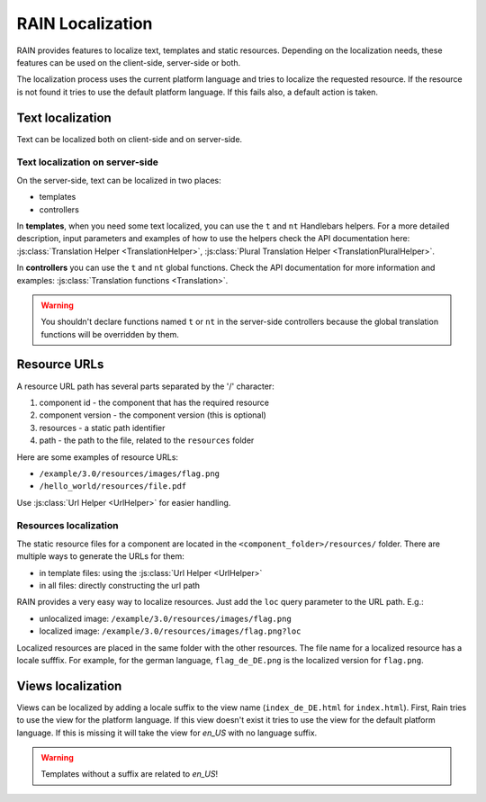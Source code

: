 =================
RAIN Localization
=================

RAIN provides features to localize text, templates and static resources. Depending on the
localization needs, these features can be used on the client-side, server-side or both.

The localization process uses the current platform language and tries to localize the requested
resource. If the resource is not found it tries to use the default platform language. If this
fails also, a default action is taken.

-----------------
Text localization
-----------------

Text can be localized both on client-side and on server-side.

^^^^^^^^^^^^^^^^^^^^^^^^^^^^^^^^
Text localization on server-side
^^^^^^^^^^^^^^^^^^^^^^^^^^^^^^^^

On the server-side, text can be localized in two places:

- templates
- controllers

In **templates**, when you need some text localized, you can use the ``t`` and ``nt`` Handlebars
helpers. For a more detailed description, input parameters and examples of how to use the helpers
check the API documentation here: :js:class:`Translation Helper <TranslationHelper>`,
:js:class:`Plural Translation Helper <TranslationPluralHelper>`.

In **controllers** you can use the ``t`` and ``nt`` global functions. Check the API documentation
for more information and examples: :js:class:`Translation functions <Translation>`.

.. warning::

    You shouldn't declare functions named ``t`` or ``nt`` in the server-side controllers because
    the global translation functions will be overridden by them.

-------------
Resource URLs
-------------

A resource URL path has several parts separated by the '/' character:

1. component id - the component that has the required resource
2. component version - the component version (this is optional)
3. resources - a static path identifier
4. path - the path to the file, related to the ``resources`` folder

Here are some examples of resource URLs:

- ``/example/3.0/resources/images/flag.png``
- ``/hello_world/resources/file.pdf``

Use :js:class:`Url Helper <UrlHelper>` for easier handling.

^^^^^^^^^^^^^^^^^^^^^^
Resources localization
^^^^^^^^^^^^^^^^^^^^^^

The static resource files for a component are located in the ``<component_folder>/resources/``
folder. There are multiple ways to generate the URLs for them:

- in template files: using the :js:class:`Url Helper <UrlHelper>`
- in all files: directly constructing the url path

RAIN provides a very easy way to localize resources. Just add the ``loc`` query parameter to the
URL path. E.g.:

- unlocalized image: ``/example/3.0/resources/images/flag.png``
- localized image: ``/example/3.0/resources/images/flag.png?loc``

Localized resources are placed in the same folder with the other resources. The file name for a
localized resource has a locale sufffix. For example, for the german language, ``flag_de_DE.png``
is the localized version for ``flag.png``.

------------------
Views localization
------------------

Views can be localized by adding a locale suffix to the view name (``index_de_DE.html`` for ``index.html``).
First, Rain tries to use the view for the platform language. If this view doesn't exist it tries to use
the view for the default platform language. If this is missing it will take the view for `en_US` with no language 
suffix.

.. warning::

    Templates without a suffix are related to `en_US`!